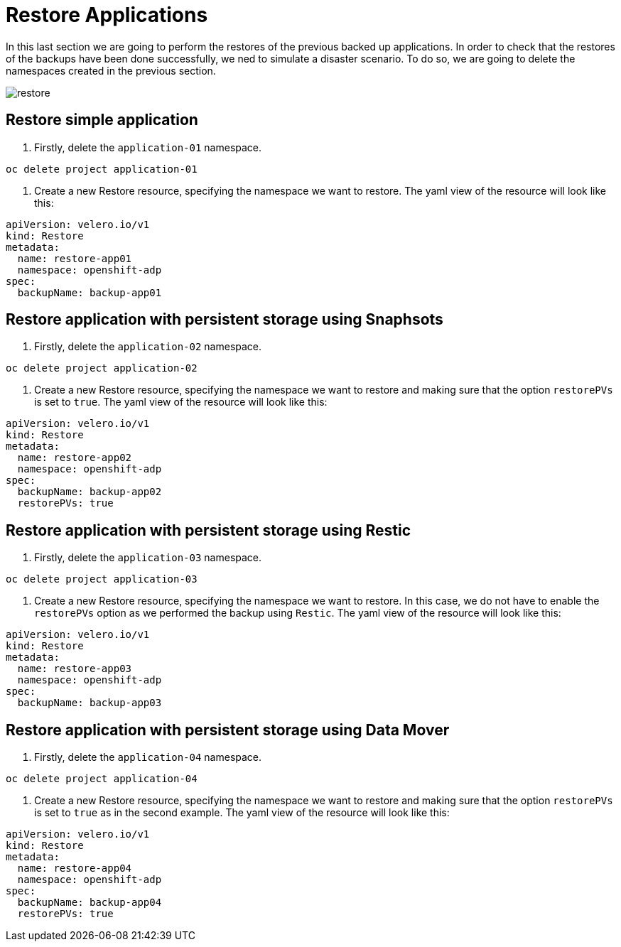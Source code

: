 = Restore Applications

In this last section we are going to perform the restores of the previous backed up applications. In order to check that the restores of the backups have been done successfully, we ned to simulate a disaster scenario. To do so, we are going to delete the namespaces created in the previous section.

image::restores/restore.png[]


[#simple]
== Restore simple application

1. Firstly, delete the `application-01` namespace.

----
oc delete project application-01
----

2. Create a new Restore resource, specifying the namespace we want to restore. The yaml view of the resource will look like this:

[source,yaml,subs="+macros,+attributes"]

----

apiVersion: velero.io/v1
kind: Restore
metadata:
  name: restore-app01
  namespace: openshift-adp
spec:
  backupName: backup-app01

----


[#snapshot]
== Restore application with persistent storage using Snaphsots

1. Firstly, delete the `application-02` namespace.

----
oc delete project application-02
----

2. Create a new Restore resource, specifying the namespace we want to restore and making sure that the option `restorePVs` is set to `true`. The yaml view of the resource will look like this:

[source,yaml,subs="+macros,+attributes"]

----

apiVersion: velero.io/v1
kind: Restore
metadata:
  name: restore-app02
  namespace: openshift-adp
spec:
  backupName: backup-app02
  restorePVs: true

----

[#restic]
== Restore application with persistent storage using Restic

1. Firstly, delete the `application-03` namespace.

----
oc delete project application-03
----

2. Create a new Restore resource, specifying the namespace we want to restore. In this case, we do not have to enable the `restorePVs` option as we performed the backup using `Restic`. The yaml view of the resource will look like this:

[source,yaml,subs="+macros,+attributes"]

----

apiVersion: velero.io/v1
kind: Restore
metadata:
  name: restore-app03
  namespace: openshift-adp
spec:
  backupName: backup-app03

----


[#datamover]
== Restore application with persistent storage using Data Mover

1. Firstly, delete the `application-04` namespace.

----
oc delete project application-04
----

2. Create a new Restore resource, specifying the namespace we want to restore and making sure that the option `restorePVs` is set to `true` as in the second example. The yaml view of the resource will look like this:

[source,yaml,subs="+macros,+attributes"]

----

apiVersion: velero.io/v1
kind: Restore
metadata:
  name: restore-app04
  namespace: openshift-adp
spec:
  backupName: backup-app04
  restorePVs: true

----